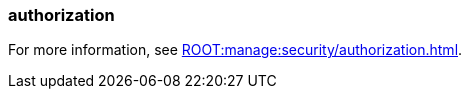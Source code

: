 === authorization
:term-name: authorization
:hover-text: The process of specifying access rights to resources. Access rights are enforced through roles or access-control lists (ACLs).
:category: Redpanda security

ifndef::env-cloud[]
For more information, see xref:ROOT:manage:security/authorization.adoc[].
endif::[]

ifdef::env-cloud[]
For more information, see xref:security:authorization/cloud-authorization.adoc[].
endif::[]